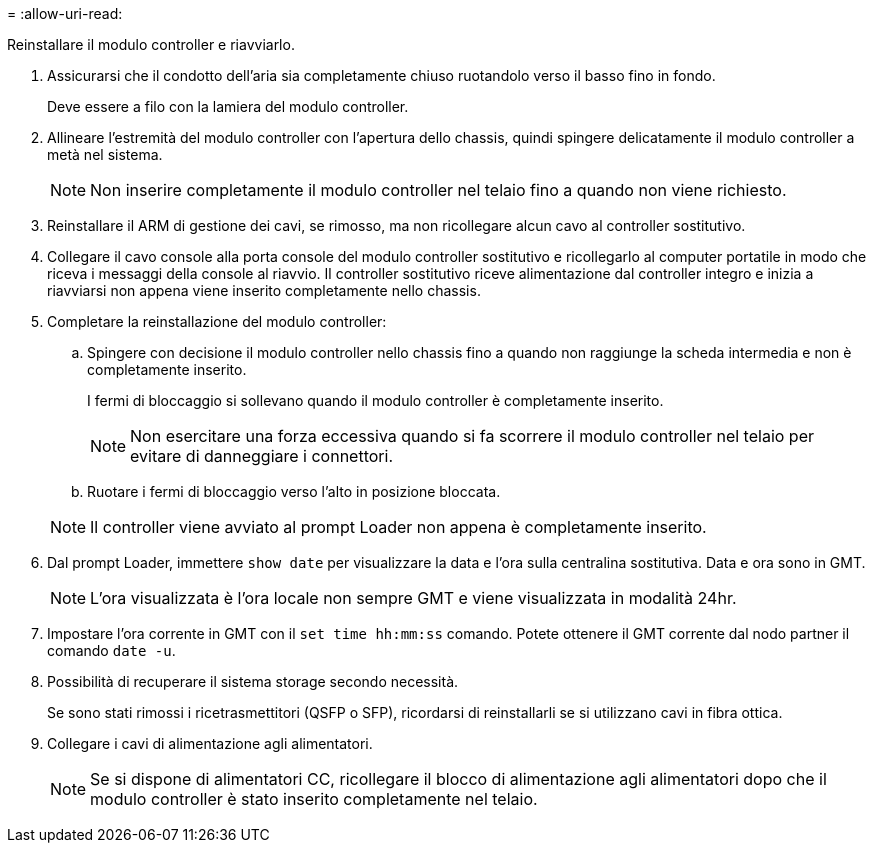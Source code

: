 = 
:allow-uri-read: 


Reinstallare il modulo controller e riavviarlo.

. Assicurarsi che il condotto dell'aria sia completamente chiuso ruotandolo verso il basso fino in fondo.
+
Deve essere a filo con la lamiera del modulo controller.

. Allineare l'estremità del modulo controller con l'apertura dello chassis, quindi spingere delicatamente il modulo controller a metà nel sistema.
+

NOTE: Non inserire completamente il modulo controller nel telaio fino a quando non viene richiesto.

. Reinstallare il ARM di gestione dei cavi, se rimosso, ma non ricollegare alcun cavo al controller sostitutivo.
. Collegare il cavo console alla porta console del modulo controller sostitutivo e ricollegarlo al computer portatile in modo che riceva i messaggi della console al riavvio. Il controller sostitutivo riceve alimentazione dal controller integro e inizia a riavviarsi non appena viene inserito completamente nello chassis.
. Completare la reinstallazione del modulo controller:
+
.. Spingere con decisione il modulo controller nello chassis fino a quando non raggiunge la scheda intermedia e non è completamente inserito.
+
I fermi di bloccaggio si sollevano quando il modulo controller è completamente inserito.

+

NOTE: Non esercitare una forza eccessiva quando si fa scorrere il modulo controller nel telaio per evitare di danneggiare i connettori.

.. Ruotare i fermi di bloccaggio verso l'alto in posizione bloccata.


+

NOTE: Il controller viene avviato al prompt Loader non appena è completamente inserito.

. Dal prompt Loader, immettere `show date` per visualizzare la data e l'ora sulla centralina sostitutiva. Data e ora sono in GMT.
+

NOTE: L'ora visualizzata è l'ora locale non sempre GMT e viene visualizzata in modalità 24hr.

. Impostare l'ora corrente in GMT con il `set time hh:mm:ss` comando. Potete ottenere il GMT corrente dal nodo partner il comando `date -u`.
. Possibilità di recuperare il sistema storage secondo necessità.
+
Se sono stati rimossi i ricetrasmettitori (QSFP o SFP), ricordarsi di reinstallarli se si utilizzano cavi in fibra ottica.

. Collegare i cavi di alimentazione agli alimentatori.
+

NOTE: Se si dispone di alimentatori CC, ricollegare il blocco di alimentazione agli alimentatori dopo che il modulo controller è stato inserito completamente nel telaio.


